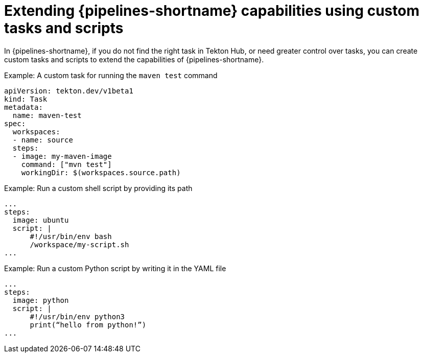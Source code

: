 // Module included in the following assembly:
//
// jenkins/migrating-from-jenkins-to-openshift-pipelines.adoc

:_content-type: PROCEDURE
[id="jt-extending-openshift-pipelines-capabilities-using-custom-tasks-and-scripts_{context}"]
= Extending {pipelines-shortname} capabilities using custom tasks and scripts

In {pipelines-shortname}, if you do not find the right task in Tekton Hub, or need greater control over tasks, you can create custom tasks and scripts to extend the capabilities of {pipelines-shortname}.

.Example: A custom task for running the `maven test` command
[source,yaml,subs="attributes+"]
----
apiVersion: tekton.dev/v1beta1
kind: Task
metadata:
  name: maven-test
spec:
  workspaces:
  - name: source
  steps:
  - image: my-maven-image
    command: ["mvn test"]
    workingDir: $(workspaces.source.path)
----

.Example: Run a custom shell script by providing its path
[source,yaml,subs="attributes+"]
----
...
steps:
  image: ubuntu
  script: |
      #!/usr/bin/env bash
      /workspace/my-script.sh
...
----

.Example: Run a custom Python script by writing it in the YAML file
[source,yaml,subs="attributes+"]
----
...
steps:
  image: python
  script: |
      #!/usr/bin/env python3
      print(“hello from python!”)
...
----

